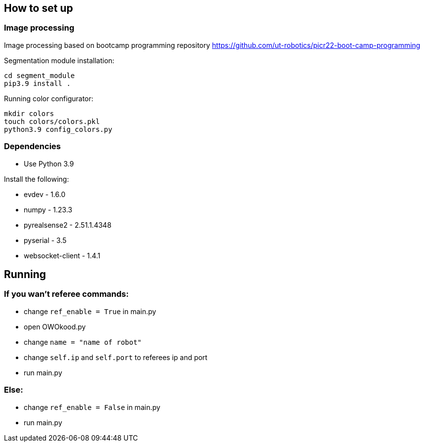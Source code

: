 
== How to set up

=== Image processing

Image processing based on bootcamp programming repository https://github.com/ut-robotics/picr22-boot-camp-programming

Segmentation module installation:
```
cd segment_module
pip3.9 install .
```

Running color configurator:
```
mkdir colors
touch colors/colors.pkl
python3.9 config_colors.py
```

=== Dependencies

* Use Python 3.9 

Install the following:

* evdev - 1.6.0
* numpy - 1.23.3
* pyrealsense2 - 2.51.1.4348
* pyserial - 3.5
* websocket-client - 1.4.1

== Running

=== If you wan't referee commands:

* change ``ref_enable = True`` in main.py
* open OWOkood.py
* change ``name = "name of robot"``
* change ``self.ip`` and ``self.port`` to referees ip and port
* run main.py

=== Else:

* change ``ref_enable = False`` in main.py
* run main.py
